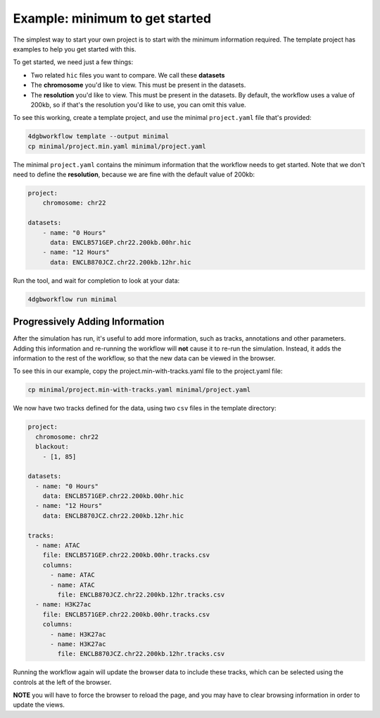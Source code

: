 Example: minimum to get started 
===============================

The simplest way to start your own project is to start with the minimum
information required. The template project has examples to help you
get started with this.

To get started, we need just a few things: 

- Two related ``hic`` files you want to compare. We call these **datasets**
- The **chromosome** you'd like to view. This must be present in the datasets.
- The **resolution** you'd like to view. This must be present in the datasets.
  By default, the workflow uses a value of 200kb, so if that's the resolution
  you'd like to use, you can omit this value.

To see this working, create a template project, and use the minimal ``project.yaml``
file that's provided:

.. code-block::

   4dgbworkflow template --output minimal
   cp minimal/project.min.yaml minimal/project.yaml

The minimal ``project.yaml`` contains the minimum information that the workflow
needs to get started. Note that we don't need to define the **resolution**, 
because we are fine with the default value of 200kb:

.. code-block::

    project:
        chromosome: chr22

    datasets:
        - name: "0 Hours"
          data: ENCLB571GEP.chr22.200kb.00hr.hic
        - name: "12 Hours"
          data: ENCLB870JCZ.chr22.200kb.12hr.hic

Run the tool, and wait for completion to look at your data:

.. code-block::
    
    4dgbworkflow run minimal

Progressively Adding Information
--------------------------------

After the simulation has run, it's useful to add more information, 
such as tracks, annotations and other parameters. Adding this information
and re-running the workflow will **not** cause it to re-run the simulation.
Instead, it adds the information to the rest of the workflow, so that
the new data can be viewed in the browser.

To see this in our example, copy the project.min-with-tracks.yaml file to
the project.yaml file:

.. code-block::

   cp minimal/project.min-with-tracks.yaml minimal/project.yaml

We now have two tracks defined for the data, using two ``csv`` files
in the template directory:

.. code-block::

    project:
      chromosome: chr22
      blackout:
        - [1, 85]

    datasets:
      - name: "0 Hours"
        data: ENCLB571GEP.chr22.200kb.00hr.hic
      - name: "12 Hours"
        data: ENCLB870JCZ.chr22.200kb.12hr.hic

    tracks:
      - name: ATAC
        file: ENCLB571GEP.chr22.200kb.00hr.tracks.csv
        columns:
          - name: ATAC
          - name: ATAC
            file: ENCLB870JCZ.chr22.200kb.12hr.tracks.csv
      - name: H3K27ac
        file: ENCLB571GEP.chr22.200kb.00hr.tracks.csv
        columns:
          - name: H3K27ac
          - name: H3K27ac
            file: ENCLB870JCZ.chr22.200kb.12hr.tracks.csv


Running the workflow again will update the browser data to include these
tracks, which can be selected using the controls at the left of the browser.

**NOTE** you will have to force the browser to reload the page, and you 
may have to clear browsing information in order to update the views.
